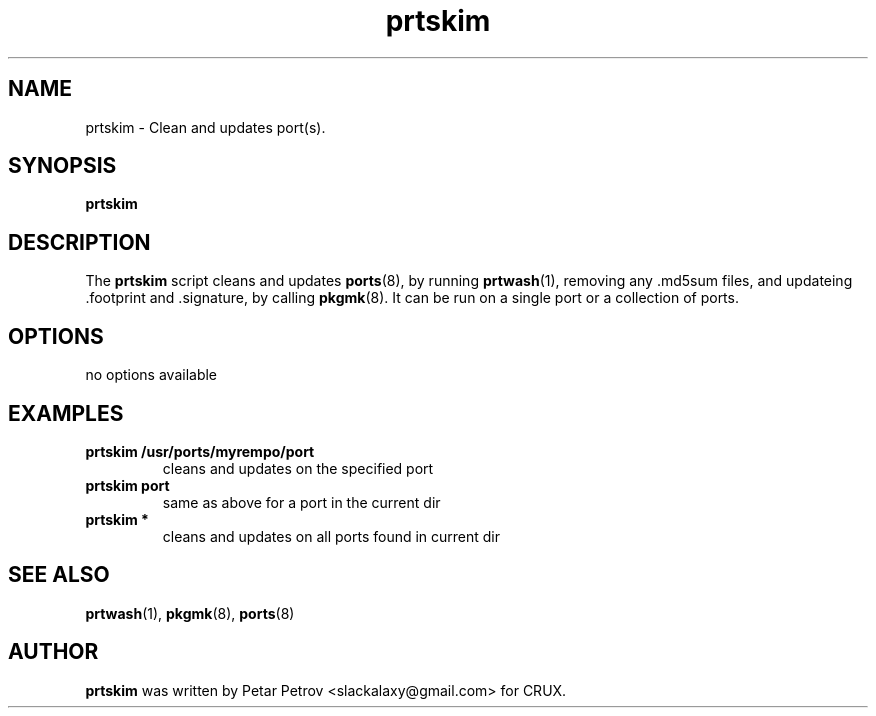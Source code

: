 .\" 
.\" prtskim manual page.
.\" (C) 2025 by Petar Petrov <slackalaxy@gmail.com> 
.\"
.TH prtskim 1
.SH NAME
prtskim \- Clean and updates port(s).
.SH SYNOPSIS
.PP
.B prtskim
.SH DESCRIPTION

The \fBprtskim\fP script cleans and updates \fBports\fP(8), by running
\fBprtwash\fP(1), removing any .md5sum files, and updateing .footprint
and .signature, by calling \fBpkgmk\fP(8). It can be run on a single port
or a collection of ports.

.SH OPTIONS
.TP
no options available

.SH EXAMPLES
.TP
.B prtskim /usr/ports/myrempo/port
cleans and updates on the specified port

.TP
.B prtskim port
same as above for a port in the current dir

.TP
.B prtskim *
cleans and updates on all ports found in current dir

.SH SEE ALSO
\fBprtwash\fP(1), \fBpkgmk\fP(8), \fBports\fP(8)

.SH AUTHOR

\fBprtskim\fP was written by Petar Petrov <slackalaxy@gmail.com> for CRUX.
